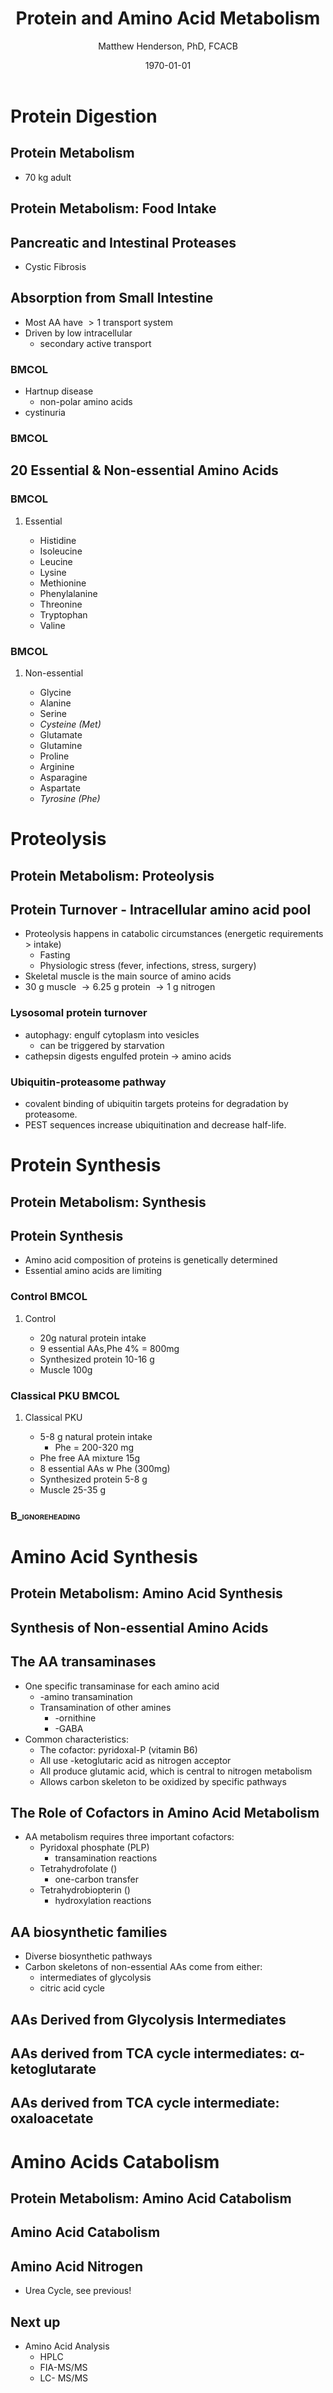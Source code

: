 #+TITLE: Protein and Amino Acid Metabolism
#+AUTHOR: Matthew Henderson, PhD, FCACB
#+DATE: \today

:PROPERTIES:
#+DRAWERS: PROPERTIES
#+LaTeX_CLASS: beamer
#+LaTeX_CLASS_OPTIONS: [presentation, smaller]
#+BEAMER_THEME: Boadilla [height=20pt]
#+BEAMER_COLOR_THEME: [RGB={170,160,80}]{structure}
#+BEAMER_FRAME_LEVEL: 2
#+COLUMNS: %40ITEM %10BEAMER_env(Env) %9BEAMER_envargs(Env Args) %4BEAMER_col(Col) %10BEAMER_extra(Extra)
#+OPTIONS: H:2 toc:nil
#+PROPERTY: header-args:R :session *R*
#+PROPERTY: header-args :cache no
#+PROPERTY: header-args :tangle yes
#+STARTUP: beamer
#+STARTUP: overview
#+STARTUP: hidestars
#+STARTUP: indent
# #+BEAMER_HEADER: \subtitle{What is an Automated and Reproducible Report?}
#+BEAMER_HEADER: \institute[NSO]{Newborn Screening Ontario | The University of Ottawa}
#+BEAMER_HEADER: \titlegraphic{\includegraphics[height=1cm,keepaspectratio]{../logos/NSO_logo.pdf}\includegraphics[height=1cm,keepaspectratio]{../logos/cheo-logo.png} \includegraphics[height=1cm,keepaspectratio]{../logos/UOlogoBW.eps}}
#+latex_header: \hypersetup{colorlinks,linkcolor=white,urlcolor=blue}
#+LaTeX_header: \usepackage{textpos}
#+LaTeX_header: \usepackage{textgreek}
#+LaTeX_header: \usepackage[version=4]{mhchem}
#+LaTeX_header: \usepackage{chemfig}
#+LaTeX_header: \usepackage{siunitx}
#+LaTex_HEADER: \usepackage[usenames,dvipsnames]{xcolor}
#+LaTeX_HEADER: \usepackage[T1]{fontenc}
#+LaTeX_HEADER: \usepackage{lmodern}
#+LaTeX_HEADER: \usepackage{verbatim}
#+LaTeX_HEADER: \usepackage{tikz}
#+LaTeX_HEADER: \usetikzlibrary{shapes.geometric,arrows,decorations.pathmorphing,backgrounds,positioning,fit,petri}
:END:

#+BEGIN_LaTeX
%\logo{\includegraphics[width=1cm,height=1cm,keepaspectratio]{../logos/NSO_logo_small.pdf}~%
%    \includegraphics[width=1cm,height=1cm,keepaspectratio]{../logos/UOlogoBW.eps}%
%}

\vspace{220pt}}
\beamertemplatenavigationsymbolsempty
\setbeamertemplate{caption}[numbered]
\setbeamerfont{caption}{size=\tiny}
% \addtobeamertemplate{frametitle}{}{%
% \begin{textblock*}{100mm}(.85\textwidth,-1cm)
% \includegraphics[height=1cm,width=2cm]{cat}
% \end{textblock*}}

\tikzstyle{core} = [rectangle, rounded corners, text width=2cm, minimum height=.5cm,text centered, draw=black, fill=blue!30]
\tikzstyle{io} = [rectangle, rounded corners, text width=2cm, minimum height=.5cm,text centered, draw=black, fill=gray!30]
\tikzstyle{hl} = [rectangle, rounded corners, text width=2cm, minimum height=.5cm,text centered, draw=black, fill=red!30]
\tikzstyle{arrow} = [thick,->,>=stealth]
\tikzstyle{hl-arrow} = [ultra thick,->,>=stealth,draw=red]

#+END_LaTeX

* Protein Digestion
** Protein Metabolism
#+BEGIN_LaTeX
\begin{center}
\begin{tikzpicture}[node distance=2cm]
% nodes
\node(protein)[core]{Protein (\textasciitilde{}11 kg)};
\node(faa)[core, below of=protein, yshift=-1cm]{Free amino acids (\textasciitilde{}70 g/d)};
\node(proteolysis)[io, left of=faa, xshift=-1cm, yshift=1.5cm]{Proteolysis (\textasciitilde{}300 g/d)};
\node(food)[io, left of=faa, xshift=-1cm]{Food intake};
\node(synthesis)[io, left of=faa, xshift=-1cm, yshift=-1cm]{Amino acid synthesis};
\node(protsyn)[io, right of=faa, xshift=1cm, yshift=1.5cm]{Protein synthesis (\textasciitilde{}300 g/d)};
\node(degradation)[io, right of=faa, xshift=1cm]{Degradation};
\node(conversion)[io, right of=faa, xshift=1cm, yshift=-1cm]{Conversion};

% arrows
\draw[arrow](protein) -| (proteolysis);
\draw[arrow](protsyn) |- (protein);
\draw[arrow](proteolysis) -- (faa);
\draw[arrow](faa) -- (protsyn);
\draw[arrow](food) -- (faa);
\draw[arrow](synthesis) -- (faa);
\draw[arrow](faa) -- (degradation);
\draw[arrow](faa) -- (conversion);

\end{tikzpicture}
\end{center}
\\
\begin{flushright}
\tiny{Adapted from SIMD-NAMA}
\end{flushright}
#+END_LaTeX

- 70 kg adult
** Protein Metabolism: Food Intake
#+BEGIN_LaTeX
\begin{center}
\begin{tikzpicture}[node distance=2cm]
% nodes
\node(protein)[core]{Protein (\textasciitilde{}11 kg)};
\node(faa)[core, below of=protein, yshift=-1cm]{Free amino acids (\textasciitilde{}70 g/d)};
\node(proteolysis)[io, left of=faa, xshift=-1cm, yshift=1.5cm]{Proteolysis (\textasciitilde{}300 g/d)};
\node(food)[hl, left of=faa, xshift=-1cm]{Food intake};
\node(synthesis)[io, left of=faa, xshift=-1cm, yshift=-1cm]{Amino acid synthesis};
\node(protsyn)[io, right of=faa, xshift=1cm, yshift=1.5cm]{Protein synthesis (\textasciitilde{}300 g/d)};
\node(degradation)[io, right of=faa, xshift=1cm]{Degradation};
\node(conversion)[io, right of=faa, xshift=1cm, yshift=-1cm]{Conversion};

% arrows
\draw[arrow](protein) -| (proteolysis);
\draw[arrow](protsyn) |- (protein);
\draw[arrow](proteolysis) -- (faa);
\draw[arrow](faa) -- (protsyn);
\draw[hl-arrow](food) -- (faa);
\draw[arrow](synthesis) -- (faa);
\draw[arrow](faa) -- (degradation);
\draw[arrow](faa) -- (conversion);

\end{tikzpicture}
\end{center}
\
\begin{flushright}
\tiny{Adapted from SIMD-NAMA}
\end{flushright}
#+END_LaTeX

** Pancreatic and Intestinal Proteases
\centering
#+ATTR_LATEX: :height 0.9\textheight
[[./figures/proteolysis.png]]

- Cystic Fibrosis
** Absorption from Small Intestine
- Most AA have \gt 1 transport system
- Driven by low intracellular \ce{Na+}
  - secondary active transport

***                                                                 :BMCOL:
:PROPERTIES:
:BEAMER_col: 0.5
:END:

- Hartnup disease
  - non-polar amino acids
- cystinuria


***                                                                 :BMCOL:
:PROPERTIES:
:BEAMER_col: 0.5
:END:
[[./figures/transport.png]]

** 20 Essential & Non-essential Amino Acids

***                                                                 :BMCOL:
:PROPERTIES:
:BEAMER_col: 0.45
:END:
**** Essential
- Histidine
- Isoleucine
- Leucine
- Lysine
- Methionine
- Phenylalanine
- Threonine
- Tryptophan
- Valine

***                                                                 :BMCOL:
:PROPERTIES:
:BEAMER_col: 0.45
:END:
**** Non-essential
- Glycine
- Alanine
- Serine
- /Cysteine (Met)/
- Glutamate
- Glutamine
- Proline
- Arginine
- Asparagine
- Aspartate
- /Tyrosine (Phe)/

* Proteolysis
** Protein Metabolism: Proteolysis
#+BEGIN_LaTeX
\begin{center}
\begin{tikzpicture}[node distance=2cm]
% nodes
\node(protein)[core]{Protein (\textasciitilde{}11 kg)};
\node(faa)[core, below of=protein, yshift=-1cm]{Free amino acids (\textasciitilde{}70 g/d)};
\node(proteolysis)[hl, left of=faa, xshift=-1cm, yshift=1.5cm]{Proteolysis (\textasciitilde{}300 g/d)};
\node(food)[io, left of=faa, xshift=-1cm]{Food intake};
\node(synthesis)[io, left of=faa, xshift=-1cm, yshift=-1cm]{Amino acid synthesis};
\node(protsyn)[io, right of=faa, xshift=1cm, yshift=1.5cm]{Protein synthesis (\textasciitilde{}300 g/d)};
\node(degradation)[io, right of=faa, xshift=1cm]{Degradation};
\node(conversion)[io, right of=faa, xshift=1cm, yshift=-1cm]{Conversion};

% arrows
\draw[hl-arrow](protein) -| (proteolysis);
\draw[arrow](protsyn) |- (protein);
\draw[hl-arrow](proteolysis) -- (faa);
\draw[arrow](faa) -- (protsyn);
\draw[arrow](food) -- (faa);
\draw[arrow](synthesis) -- (faa);
\draw[arrow](faa) -- (degradation);
\draw[arrow](faa) -- (conversion);

\end{tikzpicture}
\end{center}
\\
\begin{flushright}
\tiny{Adapted from SIMD-NAMA}
\end{flushright}
#+END_LaTeX

** Protein Turnover - Intracellular amino acid pool
- Proteolysis happens in catabolic circumstances (energetic requirements > intake)
  - Fasting  	        
  - Physiologic stress (fever, infections, stress, surgery)
- Skeletal muscle is the main source of amino acids
- 30 g muscle \to 6.25 g protein  \to 1 g nitrogen
*** Lysosomal protein turnover
- autophagy: engulf cytoplasm into vesicles
  - can be triggered by starvation
- cathepsin digests engulfed protein \to amino acids
*** Ubiquitin-proteasome pathway
- covalent binding of ubiquitin targets proteins for degradation by proteasome.
- PEST sequences increase ubiquitination and decrease half-life.

* Protein Synthesis
** Protein Metabolism: Synthesis
#+BEGIN_LaTeX
\begin{center}
\begin{tikzpicture}[node distance=2cm]
% nodes
\node(protein)[core]{Protein (\textasciitilde{}11 kg)};
\node(faa)[core, below of=protein, yshift=-1cm]{Free amino acids (\textasciitilde{}70 g/d)};
\node(proteolysis)[io, left of=faa, xshift=-1cm, yshift=1.5cm]{Proteolysis (\textasciitilde{}300 g/d)};
\node(food)[io, left of=faa, xshift=-1cm]{Food intake};
\node(synthesis)[io, left of=faa, xshift=-1cm, yshift=-1cm]{Amino acid synthesis};
\node(protsyn)[hl, right of=faa, xshift=1cm, yshift=1.5cm]{Protein synthesis (\textasciitilde{}300 g/d)};
\node(degradation)[io, right of=faa, xshift=1cm]{Degradation};
\node(conversion)[io, right of=faa, xshift=1cm, yshift=-1cm]{Conversion};

% arrows
\draw[arrow](protein) -| (proteolysis);
\draw[hl-arrow](protsyn) |- (protein);
\draw[arrow](proteolysis) -- (faa);
\draw[hl-arrow](faa) -- (protsyn);
\draw[arrow](food) -- (faa);
\draw[arrow](synthesis) -- (faa);
\draw[arrow](faa) -- (degradation);
\draw[arrow](faa) -- (conversion);

\end{tikzpicture}
\end{center}
\\
\begin{flushright}
\tiny{Adapted from SIMD-NAMA}
\end{flushright}
#+END_LaTeX

** Protein Synthesis
- Amino acid composition of proteins is genetically determined
- Essential amino acids are limiting
*** Control                                                         :BMCOL:
:PROPERTIES:
:BEAMER_col: 0.45
:END:
**** Control
- 20g natural protein intake
- 9 essential AAs,Phe 4% = 800mg
- Synthesized protein 10-16 g
- Muscle 100g
*** Classical PKU                                                   :BMCOL:
:PROPERTIES:
:BEAMER_col: 0.45
:END:
**** Classical PKU
- 5-8 g natural protein intake
  - Phe = 200-320 mg
- Phe free AA mixture 15g
- 8 essential AAs w Phe (300mg)
- Synthesized protein 5-8 g
- Muscle 25-35 g
***                                                       :B_ignoreheading:
:PROPERTIES:
:BEAMER_env: ignoreheading
:END:
#+BEGIN_LaTeX
\begin{flushright}
\tiny{Adapted from SIMD-NAMA}
\end{flushright}
#+END_LaTeX
* Amino Acid Synthesis
** Protein Metabolism: Amino Acid Synthesis
#+BEGIN_LaTeX
\begin{center}
\begin{tikzpicture}[node distance=2cm]
% nodes
\node(protein)[core]{Protein (\textasciitilde{}11 kg)};
\node(faa)[core, below of=protein, yshift=-1cm]{Free amino acids (\textasciitilde{}70 g/d)};
\node(proteolysis)[io, left of=faa, xshift=-1cm, yshift=1.5cm]{Proteolysis (\textasciitilde{}300 g/d)};
\node(food)[io, left of=faa, xshift=-1cm]{Food intake};
\node(synthesis)[hl, left of=faa, xshift=-1cm, yshift=-1cm]{Amino acid synthesis};
\node(protsyn)[io, right of=faa, xshift=1cm, yshift=1.5cm]{Protein synthesis (\textasciitilde{}300 g/d)};
\node(degradation)[io, right of=faa, xshift=1cm]{Degradation};
\node(conversion)[io, right of=faa, xshift=1cm, yshift=-1cm]{Conversion};

% arrows
\draw[arrow](protein) -| (proteolysis);
\draw[arrow](protsyn) |- (protein);
\draw[arrow](proteolysis) -- (faa);
\draw[arrow](faa) -- (protsyn);
\draw[arrow](food) -- (faa);
\draw[hl-arrow](synthesis) -- (faa);
\draw[arrow](faa) -- (degradation);
\draw[arrow](faa) -- (conversion);

\end{tikzpicture}
\end{center}
\\
\begin{flushright}
\tiny{Adapted from SIMD-NAMA}
\end{flushright}
#+END_LaTeX


** Synthesis of Non-essential Amino Acids

[[./figures/AA_synthesis.png]]

** The AA transaminases
- One specific transaminase for each amino acid
  - \textalpha{}-amino transamination
  - Transamination of other amines 
    - \textdelta{}-ornithine
    - \textgamma{}-GABA
- Common characteristics:
  - The cofactor: pyridoxal-P (vitamin B6)
  - All use \textalpha{}-ketoglutaric acid as nitrogen acceptor 	
  - All produce glutamic acid, which is central to nitrogen metabolism 
  - Allows carbon skeleton to be oxidized by specific pathways
** The Role of Cofactors in Amino Acid Metabolism
- AA metabolism requires three important cofactors:
  - Pyridoxal phosphate (PLP)
    - transamination reactions
  - Tetrahydrofolate (\ce{FH4})
    - one-carbon transfer
  - Tetrahydrobiopterin (\ce{BH4})
    - hydroxylation reactions
** AA biosynthetic families
- Diverse biosynthetic pathways
- Carbon skeletons of non-essential AAs come from either:
  - intermediates of glycolysis
  - citric acid cycle

** AAs Derived from Glycolysis Intermediates

#+BEGIN_LaTeX
\centering
\chemname{\chemfig[][scale=.75]{^{+}H_3N-C(-[2]COO^{-})(-[6]H)-H}}{\small glycine}
\chemname{\chemfig[][scale=.75]{^{+}H_3N-C(-[2]COO^{-})(-[6]CH_3)-H}}{\small alanine}
\chemname{\chemfig[][scale=.75]{^{+}H_3N-C(-[2]COO^{-})(-[6]CH_2-[6]OH)-H}}{\small serine}
\chemname{\chemfig[][scale=.75]{^{+}H_3N-C(-[2]COO^{-})(-[6]CH_3-[6]{\color{red}S}H)-H}}{\small cysteine}
#+END_LaTeX

** AAs derived from TCA cycle intermediates: \alpha{}-ketoglutarate
#+BEGIN_LaTeX
\centering
\chemname{\chemfig[][scale=.75]{^{-}OOC-[7](=[1]O)-[6]CH_2-[6]CH_2-[6]COO^{-}}}{\small \textalpha{}-ketoglutarate}
\chemname{\chemfig[][scale=.75]{^{+}H_3N-C(-[2]COO^{-})(-[6]CH_2-[6]CH_2-[6]COO^{-})-H}}{\small glutamate}
\chemname{\chemfig[][scale=.75]{^{+}H_3N-C(-[2]COO^{-})(-[6]CH_2-[6]CH_2-[6]C(=O)-[6]NH_2)-H}}{\small glutamine}
\chemname{\chemfig[][scale=.75]{^{-}OOC-[6]*5(-^{+}H_2N----)}}{\small proline}
\chemname{\chemfig[][scale=.75]{^{+}H_3N-C(-[2]COO^{-})(-[6]{(CH_2)_3}-[6]NH-[6]C(=NH_2^{+})-[6]NH_2)-H}}{\small arginine}
%\chemname{\chemfig[][scale=.75]{^{+}H_3N-C(-[2]COO^{-})(-[6]CH_2-[6]*5(=-N=-NH-))-H}}{\small histidine}
#+END_LaTeX

** AAs derived from TCA cycle intermediate: oxaloacetate

#+BEGIN_LaTeX
\centering
\chemname{\chemfig[][scale=.75]{^{-}OOC-[7](=[1]O)-[6]CH_2-[6]COO^{-}}}{\small oxaloacetate}
\chemname{\chemfig[][scale=.75]{^{+}H_3N-C(-[2]COO^{-})(-[6]CH_2-[6]COO^{-})-H}}{\small aspartate}
\chemname{\chemfig[][scale=.75]{^{+}H_3N-C(-[2]COO^{-})(-[6]CH_2-[6]C(=O)-[6]NH_2)-H}}{\small asparagine}
#+END_LaTeX

* Amino Acids Catabolism
** Protein Metabolism: Amino Acid Catabolism
#+BEGIN_LaTeX
\begin{center}
\begin{tikzpicture}[node distance=2cm]
% nodes
\node(protein)[core]{Protein (\textasciitilde{}11 kg)};
\node(faa)[core, below of=protein, yshift=-1cm]{Free amino acids (\textasciitilde{}70 g/d)};
\node(proteolysis)[io, left of=faa, xshift=-1cm, yshift=1.5cm]{Proteolysis (\textasciitilde{}300 g/d)};
\node(food)[io, left of=faa, xshift=-1cm]{Food intake};
\node(synthesis)[io, left of=faa, xshift=-1cm, yshift=-1cm]{Amino acid synthesis};
\node(protsyn)[io, right of=faa, xshift=1cm, yshift=1.5cm]{Protein synthesis (\textasciitilde{}300 g/d)};
\node(degradation)[hl, right of=faa, xshift=1cm]{Degradation};
\node(conversion)[hl, right of=faa, xshift=1cm, yshift=-1cm]{Conversion};

% arrows
\draw[arrow](protein) -| (proteolysis);
\draw[arrow](protsyn) |- (protein);
\draw[arrow](proteolysis) -- (faa);
\draw[arrow](faa) -- (protsyn);
\draw[arrow](food) -- (faa);
\draw[arrow](synthesis) -- (faa);
\draw[hl-arrow](faa) -- (degradation);
\draw[hl-arrow](faa) -- (conversion);

\end{tikzpicture}
\end{center}
\\
\begin{flushright}
\tiny{Adapted from SIMD-NAMA}
\end{flushright}
#+END_LaTeX

** Amino Acid Catabolism
\centering
#+ATTR_LATEX: :height 0.9\textheight
[[./figures/kgaas.png]]

** Amino Acid Nitrogen

- Urea Cycle, see previous!

\centering
#+ATTR_LATEX: :width 0.7\textwidth
[[./figures/urea_cycle_crop.png]]


** Next up
 - Amino Acid Analysis
   - HPLC
   - FIA-MS/MS
   - LC- MS/MS
     

